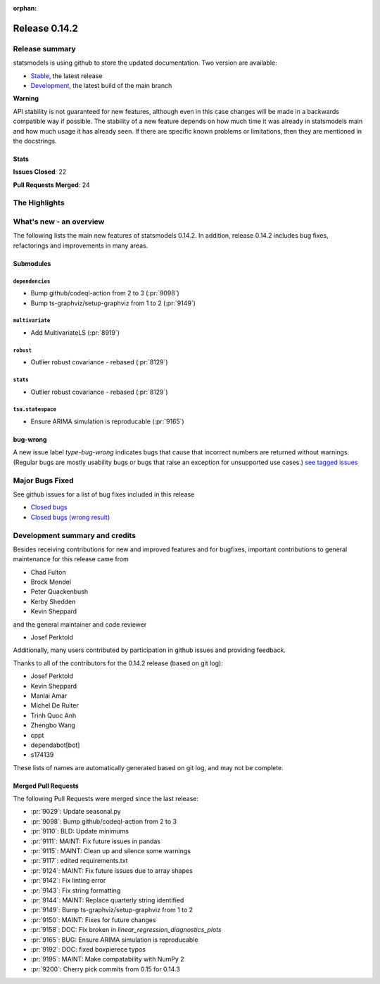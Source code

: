 :orphan:

==============
Release 0.14.2
==============

Release summary
===============

statsmodels is using github to store the updated documentation. Two version are available:

- `Stable <https://www.statsmodels.org/>`_, the latest release
- `Development <https://www.statsmodels.org/devel/>`_, the latest build of the main branch

**Warning**

API stability is not guaranteed for new features, although even in
this case changes will be made in a backwards compatible way if
possible. The stability of a new feature depends on how much time it
was already in statsmodels main and how much usage it has already
seen.  If there are specific known problems or limitations, then they
are mentioned in the docstrings.

Stats
-----
**Issues Closed**: 22

**Pull Requests Merged**: 24


The Highlights
==============


What's new - an overview
========================

The following lists the main new features of statsmodels 0.14.2. In addition,
release 0.14.2 includes bug fixes, refactorings and improvements in many areas.

Submodules
----------


``dependencies``
~~~~~~~~~~~~~~~~
- Bump github/codeql-action from 2 to 3  (:pr:`9098`)
- Bump ts-graphviz/setup-graphviz from 1 to 2  (:pr:`9149`)



``multivariate``
~~~~~~~~~~~~~~~~
- Add MultivariateLS  (:pr:`8919`)



``robust``
~~~~~~~~~~
- Outlier robust covariance - rebased  (:pr:`8129`)



``stats``
~~~~~~~~~
- Outlier robust covariance - rebased  (:pr:`8129`)



``tsa.statespace``
~~~~~~~~~~~~~~~~~~
- Ensure ARIMA simulation is reproducable  (:pr:`9165`)





bug-wrong
---------

A new issue label `type-bug-wrong` indicates bugs that cause that incorrect
numbers are returned without warnings.
(Regular bugs are mostly usability bugs or bugs that raise an exception for
unsupported use cases.)
`see tagged issues <https://github.com/statsmodels/statsmodels/issues?q=is%3Aissue+label%3Atype-bug-wrong+is%3Aclosed+milestone%3A0.14>`_


Major Bugs Fixed
================

See github issues for a list of bug fixes included in this release

- `Closed bugs <https://github.com/statsmodels/statsmodels/pulls?utf8=%E2%9C%93&q=is%3Apr+is%3Amerged+milestone%3A0.14+label%3Atype-bug>`_
- `Closed bugs (wrong result) <https://github.com/statsmodels/statsmodels/pulls?q=is%3Apr+is%3Amerged+milestone%3A0.14+label%3Atype-bug-wrong>`_


Development summary and credits
===============================

Besides receiving contributions for new and improved features and for bugfixes,
important contributions to general maintenance for this release came from

- Chad Fulton
- Brock Mendel
- Peter Quackenbush
- Kerby Shedden
- Kevin Sheppard

and the general maintainer and code reviewer

- Josef Perktold

Additionally, many users contributed by participation in github issues and
providing feedback.

Thanks to all of the contributors for the 0.14.2 release (based on git log):

- Josef Perktold
- Kevin Sheppard
- Manlai Amar
- Michel De Ruiter
- Trinh Quoc Anh
- Zhengbo Wang
- cppt
- dependabot[bot]
- s174139


These lists of names are automatically generated based on git log, and may not
be complete.

Merged Pull Requests
--------------------

The following Pull Requests were merged since the last release:

- :pr:`9029`: Update seasonal.py
- :pr:`9098`: Bump github/codeql-action from 2 to 3
- :pr:`9110`: BLD: Update minimums
- :pr:`9111`: MAINT: Fix future issues in pandas
- :pr:`9115`: MAINT: Clean up and silence some warnings
- :pr:`9117`: edited requirements.txt
- :pr:`9124`: MAINT: Fix future issues due to array shapes
- :pr:`9142`: Fix linting error
- :pr:`9143`: Fix string formatting
- :pr:`9144`: MAINT: Replace quarterly string identified
- :pr:`9149`: Bump ts-graphviz/setup-graphviz from 1 to 2
- :pr:`9150`: MAINT: Fixes for future changes
- :pr:`9158`: DOC: Fix broken in `linear_regression_diagnostics_plots`
- :pr:`9165`: BUG: Ensure ARIMA simulation is reproducable
- :pr:`9192`: DOC: fixed boxpierece typos
- :pr:`9195`: MAINT: Make compatability with NumPy 2
- :pr:`9200`: Cherry pick commits from 0.15 for 0.14.3
